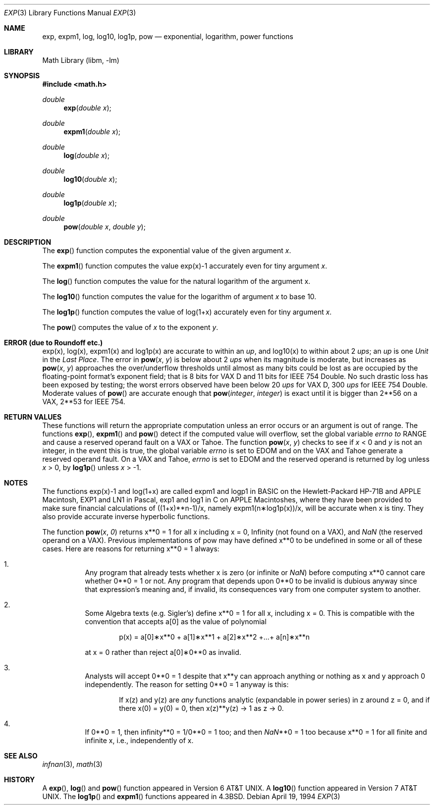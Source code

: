 .\" Copyright (c) 1985, 1991, 1993
.\"	The Regents of the University of California.  All rights reserved.
.\"
.\" Redistribution and use in source and binary forms, with or without
.\" modification, are permitted provided that the following conditions
.\" are met:
.\" 1. Redistributions of source code must retain the above copyright
.\"    notice, this list of conditions and the following disclaimer.
.\" 2. Redistributions in binary form must reproduce the above copyright
.\"    notice, this list of conditions and the following disclaimer in the
.\"    documentation and/or other materials provided with the distribution.
.\" 3. All advertising materials mentioning features or use of this software
.\"    must display the following acknowledgement:
.\"	This product includes software developed by the University of
.\"	California, Berkeley and its contributors.
.\" 4. Neither the name of the University nor the names of its contributors
.\"    may be used to endorse or promote products derived from this software
.\"    without specific prior written permission.
.\"
.\" THIS SOFTWARE IS PROVIDED BY THE REGENTS AND CONTRIBUTORS ``AS IS'' AND
.\" ANY EXPRESS OR IMPLIED WARRANTIES, INCLUDING, BUT NOT LIMITED TO, THE
.\" IMPLIED WARRANTIES OF MERCHANTABILITY AND FITNESS FOR A PARTICULAR PURPOSE
.\" ARE DISCLAIMED.  IN NO EVENT SHALL THE REGENTS OR CONTRIBUTORS BE LIABLE
.\" FOR ANY DIRECT, INDIRECT, INCIDENTAL, SPECIAL, EXEMPLARY, OR CONSEQUENTIAL
.\" DAMAGES (INCLUDING, BUT NOT LIMITED TO, PROCUREMENT OF SUBSTITUTE GOODS
.\" OR SERVICES; LOSS OF USE, DATA, OR PROFITS; OR BUSINESS INTERRUPTION)
.\" HOWEVER CAUSED AND ON ANY THEORY OF LIABILITY, WHETHER IN CONTRACT, STRICT
.\" LIABILITY, OR TORT (INCLUDING NEGLIGENCE OR OTHERWISE) ARISING IN ANY WAY
.\" OUT OF THE USE OF THIS SOFTWARE, EVEN IF ADVISED OF THE POSSIBILITY OF
.\" SUCH DAMAGE.
.\"
.\"     @(#)exp.3	8.2 (Berkeley) 4/19/94
.\" $FreeBSD$
.\"
.Dd April 19, 1994
.Dt EXP 3
.Os
.Sh NAME
.Nm exp ,
.Nm expm1 ,
.Nm log ,
.Nm log10 ,
.Nm log1p ,
.Nm pow
.Nd exponential, logarithm, power functions
.Sh LIBRARY
.Lb libm
.Sh SYNOPSIS
.Fd #include <math.h>
.Ft double
.Fn exp "double x"
.Ft double
.Fn expm1 "double x"
.Ft double
.Fn log "double x"
.Ft double
.Fn log10 "double x"
.Ft double
.Fn log1p "double x"
.Ft double
.Fn pow "double x" "double y"
.Sh DESCRIPTION
The
.Fn exp
function computes the exponential value of the given argument
.Fa x .
.Pp
The
.Fn expm1
function computes the value exp(x)\-1 accurately even for tiny argument
.Fa x .
.Pp
The
.Fn log
function computes the value for the natural logarithm of
the argument x.
.Pp
The
.Fn log10
function computes the value for the logarithm of
argument
.Fa x
to base 10.
.Pp
The
.Fn log1p
function computes
the value of log(1+x) accurately even for tiny argument
.Fa x .
.Pp
The
.Fn pow
computes the value
of
.Ar x
to the exponent
.Ar y .
.Sh ERROR (due to Roundoff etc.)
exp(x), log(x), expm1(x) and log1p(x) are accurate to within 
an
.Em up ,
and log10(x) to within about 2
.Em ups ;
an
.Em up
is one
.Em Unit
in the
.Em Last
.Em Place .
The error in
.Fn pow x y
is below about 2
.Em ups
when its
magnitude is moderate, but increases as
.Fn pow x y
approaches
the over/underflow thresholds until almost as many bits could be
lost as are occupied by the floating\-point format's exponent
field; that is 8 bits for
.Tn "VAX D"
and 11 bits for IEEE 754 Double.
No such drastic loss has been exposed by testing; the worst
errors observed have been below 20
.Em ups
for
.Tn "VAX D" ,
300
.Em ups
for
.Tn IEEE
754 Double.
Moderate values of
.Fn pow
are accurate enough that
.Fn pow integer integer
is exact until it is bigger than 2**56 on a
.Tn VAX ,
2**53 for
.Tn IEEE
754.
.Sh RETURN VALUES
These functions will return the appropriate computation unless an error
occurs or an argument is out of range.
The functions
.Fn exp ,
.Fn expm1
and
.Fn pow
detect if the computed value will overflow,
set the global variable
.Va errno to
.Er RANGE
and cause a reserved operand fault on a
.Tn VAX
or
.Tn Tahoe .
The function
.Fn pow x y
checks to see if
.Fa x
< 0 and
.Fa y
is not an integer, in the event this is true,
the global variable
.Va errno
is set to
.Er EDOM
and on the
.Tn VAX
and
.Tn Tahoe
generate a reserved operand fault.
On a
.Tn VAX
and
.Tn Tahoe ,
.Va errno
is set to
.Er EDOM
and the reserved operand is returned
by log unless
.Fa x
> 0, by
.Fn log1p
unless
.Fa x
> \-1.
.Sh NOTES
The functions exp(x)\-1 and log(1+x) are called
expm1 and logp1 in
.Tn BASIC
on the Hewlett\-Packard
.Tn HP Ns \-71B
and
.Tn APPLE
Macintosh,
.Tn EXP1
and
.Tn LN1
in Pascal, exp1 and log1 in C
on
.Tn APPLE
Macintoshes, where they have been provided to make
sure financial calculations of ((1+x)**n\-1)/x, namely
expm1(n\(**log1p(x))/x, will be accurate when x is tiny.
They also provide accurate inverse hyperbolic functions.
.Pp
The function
.Fn pow x 0
returns x**0 = 1 for all x including x = 0,
.if n \
Infinity
.if t \
\(if
(not found on a
.Tn VAX ) ,
and
.Em NaN
(the reserved
operand on a
.Tn VAX ) .
Previous implementations of pow may
have defined x**0 to be undefined in some or all of these
cases.  Here are reasons for returning x**0 = 1 always:
.Bl -enum -width indent
.It
Any program that already tests whether x is zero (or
infinite or \*(Na) before computing x**0 cannot care
whether 0**0 = 1 or not.
Any program that depends
upon 0**0 to be invalid is dubious anyway since that
expression's meaning and, if invalid, its consequences 
vary from one computer system to another.
.It
Some Algebra texts (e.g. Sigler's) define x**0 = 1 for 
all x, including x = 0.
This is compatible with the convention that accepts a[0]
as the value of polynomial
.Bd -literal -offset indent
p(x) = a[0]\(**x**0 + a[1]\(**x**1 + a[2]\(**x**2 +...+ a[n]\(**x**n
.Ed
.Pp
at x = 0 rather than reject a[0]\(**0**0 as invalid.
.It
Analysts will accept 0**0 = 1 despite that x**y can
approach anything or nothing as x and y approach 0
independently.
The reason for setting 0**0 = 1 anyway is this:
.Bd -ragged -offset indent
If x(z) and y(z) are
.Em any
functions analytic (expandable
in power series) in z around z = 0, and if there 
x(0) = y(0) = 0, then x(z)**y(z) \(-> 1 as z \(-> 0.
.Ed
.It
If 0**0 = 1, then
.if n \
infinity**0 = 1/0**0 = 1 too; and
.if t \
\(if**0 = 1/0**0 = 1 too; and
then \*(Na**0 = 1 too because x**0 = 1 for all finite
and infinite x, i.e., independently of x.
.El
.Sh SEE ALSO
.Xr infnan 3 ,
.Xr math 3
.Sh HISTORY
A
.Fn exp ,
.Fn log
and
.Fn pow
function
appeared in
.At v6 .
A
.Fn log10
function
appeared in
.At v7 .
The
.Fn log1p
and
.Fn expm1
functions appeared in
.Bx 4.3 .
